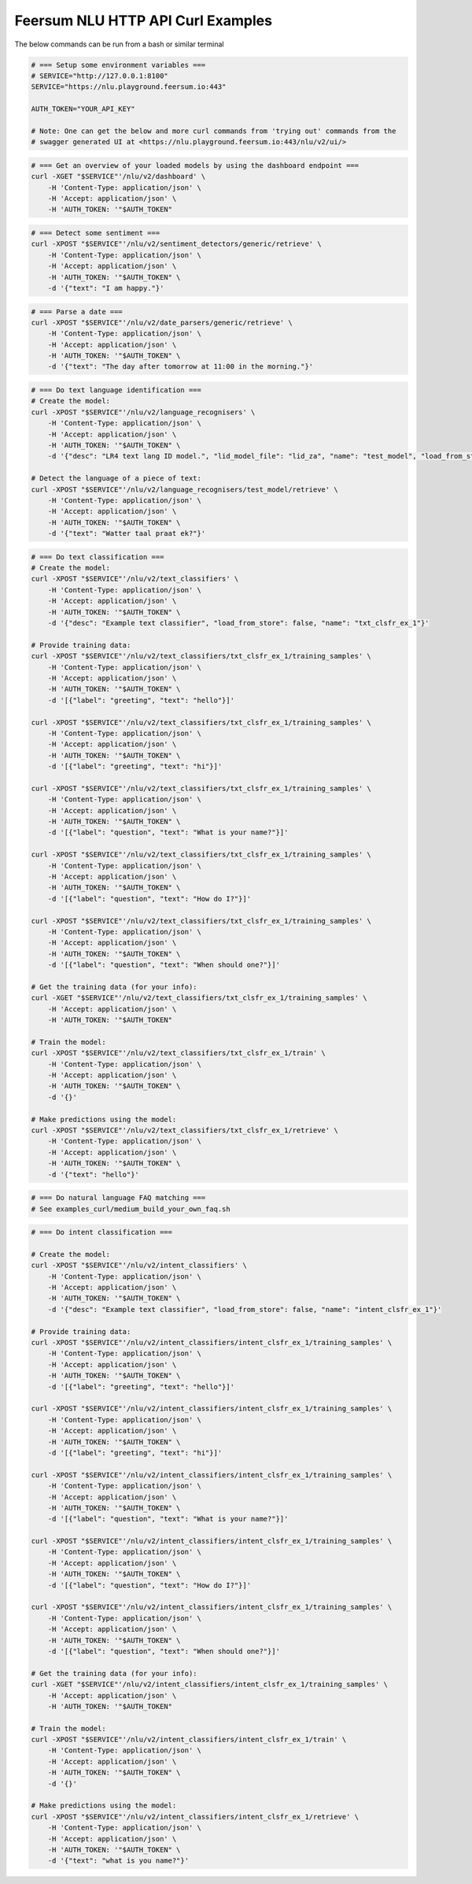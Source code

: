 Feersum NLU HTTP API Curl Examples
**********************************

The below commands can be run from a bash or similar terminal

.. code-block:: sh

    # === Setup some environment variables ===
    # SERVICE="http://127.0.0.1:8100"
    SERVICE="https://nlu.playground.feersum.io:443"

    AUTH_TOKEN="YOUR_API_KEY"
    
    # Note: One can get the below and more curl commands from 'trying out' commands from the 
    # swagger generated UI at <https://nlu.playground.feersum.io:443/nlu/v2/ui/>


.. code-block:: sh

    # === Get an overview of your loaded models by using the dashboard endpoint ===
    curl -XGET "$SERVICE"'/nlu/v2/dashboard' \
    	-H 'Content-Type: application/json' \
    	-H 'Accept: application/json' \
    	-H 'AUTH_TOKEN: '"$AUTH_TOKEN"


.. code-block:: sh

    # === Detect some sentiment ===
    curl -XPOST "$SERVICE"'/nlu/v2/sentiment_detectors/generic/retrieve' \
    	-H 'Content-Type: application/json' \
    	-H 'Accept: application/json' \
    	-H 'AUTH_TOKEN: '"$AUTH_TOKEN" \
    	-d '{"text": "I am happy."}' 


.. code-block:: sh

    # === Parse a date ===
    curl -XPOST "$SERVICE"'/nlu/v2/date_parsers/generic/retrieve' \
    	-H 'Content-Type: application/json' \
    	-H 'Accept: application/json' \
    	-H 'AUTH_TOKEN: '"$AUTH_TOKEN" \
    	-d '{"text": "The day after tomorrow at 11:00 in the morning."}' 


.. code-block:: sh

    # === Do text language identification ===
    # Create the model:
    curl -XPOST "$SERVICE"'/nlu/v2/language_recognisers' \
    	-H 'Content-Type: application/json' \
    	-H 'Accept: application/json' \
    	-H 'AUTH_TOKEN: '"$AUTH_TOKEN" \
    	-d '{"desc": "LR4 text lang ID model.", "lid_model_file": "lid_za", "name": "test_model", "load_from_store": false}'

    # Detect the language of a piece of text:
    curl -XPOST "$SERVICE"'/nlu/v2/language_recognisers/test_model/retrieve' \
    	-H 'Content-Type: application/json' \
    	-H 'Accept: application/json' \
    	-H 'AUTH_TOKEN: '"$AUTH_TOKEN" \
    	-d '{"text": "Watter taal praat ek?"}' 


.. code-block:: sh

    # === Do text classification ===
    # Create the model:
    curl -XPOST "$SERVICE"'/nlu/v2/text_classifiers' \
        -H 'Content-Type: application/json' \
        -H 'Accept: application/json' \
    	-H 'AUTH_TOKEN: '"$AUTH_TOKEN" \
        -d '{"desc": "Example text classifier", "load_from_store": false, "name": "txt_clsfr_ex_1"}' 

    # Provide training data:
    curl -XPOST "$SERVICE"'/nlu/v2/text_classifiers/txt_clsfr_ex_1/training_samples' \
        -H 'Content-Type: application/json' \
        -H 'Accept: application/json' \
    	-H 'AUTH_TOKEN: '"$AUTH_TOKEN" \
        -d '[{"label": "greeting", "text": "hello"}]' 

    curl -XPOST "$SERVICE"'/nlu/v2/text_classifiers/txt_clsfr_ex_1/training_samples' \
        -H 'Content-Type: application/json' \
        -H 'Accept: application/json' \
    	-H 'AUTH_TOKEN: '"$AUTH_TOKEN" \
        -d '[{"label": "greeting", "text": "hi"}]' 

    curl -XPOST "$SERVICE"'/nlu/v2/text_classifiers/txt_clsfr_ex_1/training_samples' \
        -H 'Content-Type: application/json' \
        -H 'Accept: application/json' \
    	-H 'AUTH_TOKEN: '"$AUTH_TOKEN" \
        -d '[{"label": "question", "text": "What is your name?"}]' 

    curl -XPOST "$SERVICE"'/nlu/v2/text_classifiers/txt_clsfr_ex_1/training_samples' \
        -H 'Content-Type: application/json' \
        -H 'Accept: application/json' \
    	-H 'AUTH_TOKEN: '"$AUTH_TOKEN" \
        -d '[{"label": "question", "text": "How do I?"}]' 

    curl -XPOST "$SERVICE"'/nlu/v2/text_classifiers/txt_clsfr_ex_1/training_samples' \
        -H 'Content-Type: application/json' \
        -H 'Accept: application/json' \
    	-H 'AUTH_TOKEN: '"$AUTH_TOKEN" \
        -d '[{"label": "question", "text": "When should one?"}]' 

    # Get the training data (for your info):
    curl -XGET "$SERVICE"'/nlu/v2/text_classifiers/txt_clsfr_ex_1/training_samples' \
        -H 'Accept: application/json' \
    	-H 'AUTH_TOKEN: '"$AUTH_TOKEN"

    # Train the model:
    curl -XPOST "$SERVICE"'/nlu/v2/text_classifiers/txt_clsfr_ex_1/train' \
        -H 'Content-Type: application/json' \
        -H 'Accept: application/json' \
    	-H 'AUTH_TOKEN: '"$AUTH_TOKEN" \
        -d '{}'

    # Make predictions using the model:
    curl -XPOST "$SERVICE"'/nlu/v2/text_classifiers/txt_clsfr_ex_1/retrieve' \
        -H 'Content-Type: application/json' \
        -H 'Accept: application/json' \
    	-H 'AUTH_TOKEN: '"$AUTH_TOKEN" \
        -d '{"text": "hello"}' 


.. code-block:: sh

    # === Do natural language FAQ matching ===
    # See examples_curl/medium_build_your_own_faq.sh


.. code-block:: sh

    # === Do intent classification ===

    # Create the model:
    curl -XPOST "$SERVICE"'/nlu/v2/intent_classifiers' \
        -H 'Content-Type: application/json' \
        -H 'Accept: application/json' \
    	-H 'AUTH_TOKEN: '"$AUTH_TOKEN" \
        -d '{"desc": "Example text classifier", "load_from_store": false, "name": "intent_clsfr_ex_1"}' 

    # Provide training data:
    curl -XPOST "$SERVICE"'/nlu/v2/intent_classifiers/intent_clsfr_ex_1/training_samples' \
        -H 'Content-Type: application/json' \
        -H 'Accept: application/json' \
    	-H 'AUTH_TOKEN: '"$AUTH_TOKEN" \
        -d '[{"label": "greeting", "text": "hello"}]' 

    curl -XPOST "$SERVICE"'/nlu/v2/intent_classifiers/intent_clsfr_ex_1/training_samples' \
        -H 'Content-Type: application/json' \
        -H 'Accept: application/json' \
    	-H 'AUTH_TOKEN: '"$AUTH_TOKEN" \
        -d '[{"label": "greeting", "text": "hi"}]' 

    curl -XPOST "$SERVICE"'/nlu/v2/intent_classifiers/intent_clsfr_ex_1/training_samples' \
        -H 'Content-Type: application/json' \
        -H 'Accept: application/json' \
    	-H 'AUTH_TOKEN: '"$AUTH_TOKEN" \
        -d '[{"label": "question", "text": "What is your name?"}]' 

    curl -XPOST "$SERVICE"'/nlu/v2/intent_classifiers/intent_clsfr_ex_1/training_samples' \
        -H 'Content-Type: application/json' \
        -H 'Accept: application/json' \
    	-H 'AUTH_TOKEN: '"$AUTH_TOKEN" \
        -d '[{"label": "question", "text": "How do I?"}]' 

    curl -XPOST "$SERVICE"'/nlu/v2/intent_classifiers/intent_clsfr_ex_1/training_samples' \
        -H 'Content-Type: application/json' \
        -H 'Accept: application/json' \
    	-H 'AUTH_TOKEN: '"$AUTH_TOKEN" \
        -d '[{"label": "question", "text": "When should one?"}]' 

    # Get the training data (for your info):
    curl -XGET "$SERVICE"'/nlu/v2/intent_classifiers/intent_clsfr_ex_1/training_samples' \
        -H 'Accept: application/json' \
    	-H 'AUTH_TOKEN: '"$AUTH_TOKEN"

    # Train the model:
    curl -XPOST "$SERVICE"'/nlu/v2/intent_classifiers/intent_clsfr_ex_1/train' \
        -H 'Content-Type: application/json' \
        -H 'Accept: application/json' \
    	-H 'AUTH_TOKEN: '"$AUTH_TOKEN" \
        -d '{}'

    # Make predictions using the model:
    curl -XPOST "$SERVICE"'/nlu/v2/intent_classifiers/intent_clsfr_ex_1/retrieve' \
        -H 'Content-Type: application/json' \
        -H 'Accept: application/json' \
    	-H 'AUTH_TOKEN: '"$AUTH_TOKEN" \
        -d '{"text": "what is you name?"}' 
